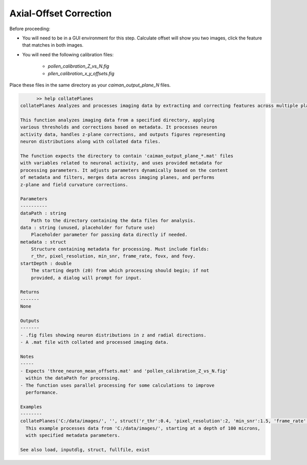 .. _offset_correction:

Axial-Offset Correction
=======================

Before proceeding:

- You will need to be in a GUI environment for this step. Calculate offset will show you two images, click the feature that matches in both images.

- You will need the following calibration files:

    - `pollen_calibration_Z_vs_N.fig`
    - `pllen_calibration_x_y_offsets.fig`

Place these files in the same directory as your `caiman_output_plane_N` files.

.. code-block:: MATLAB

	>> help collatePlanes
  collatePlanes Analyzes and processes imaging data by extracting and correcting features across multiple planes.

  This function analyzes imaging data from a specified directory, applying
  various thresholds and corrections based on metadata. It processes neuron
  activity data, handles z-plane corrections, and outputs figures representing
  neuron distributions along with collated data files.

  The function expects the directory to contain 'caiman_output_plane_*.mat' files
  with variables related to neuronal activity, and uses provided metadata for
  processing parameters. It adjusts parameters dynamically based on the content
  of metadata and filters, merges data across imaging planes, and performs
  z-plane and field curvature corrections.

  Parameters
  ----------
  dataPath : string
      Path to the directory containing the data files for analysis.
  data : string (unused, placeholder for future use)
      Placeholder parameter for passing data directly if needed.
  metadata : struct
      Structure containing metadata for processing. Must include fields:
      r_thr, pixel_resolution, min_snr, frame_rate, fovx, and fovy.
  startDepth : double
      The starting depth (z0) from which processing should begin; if not
      provided, a dialog will prompt for input.

  Returns
  -------
  None

  Outputs
  -------
  - .fig files showing neuron distributions in z and radial directions.
  - A .mat file with collated and processed imaging data.

  Notes
  -----
  - Expects 'three_neuron_mean_offsets.mat' and 'pollen_calibration_Z_vs_N.fig'
    within the dataPath for processing.
  - The function uses parallel processing for some calculations to improve
    performance.

  Examples
  --------
  collatePlanes('C:/data/images/', '', struct('r_thr':0.4, 'pixel_resolution':2, 'min_snr':1.5, 'frame_rate':9.61, 'fovx':1200, 'fovy':1164), 100);
    This example processes data from 'C:/data/images/', starting at a depth of 100 microns,
    with specified metadata parameters.

  See also load, inputdlg, struct, fullfile, exist
